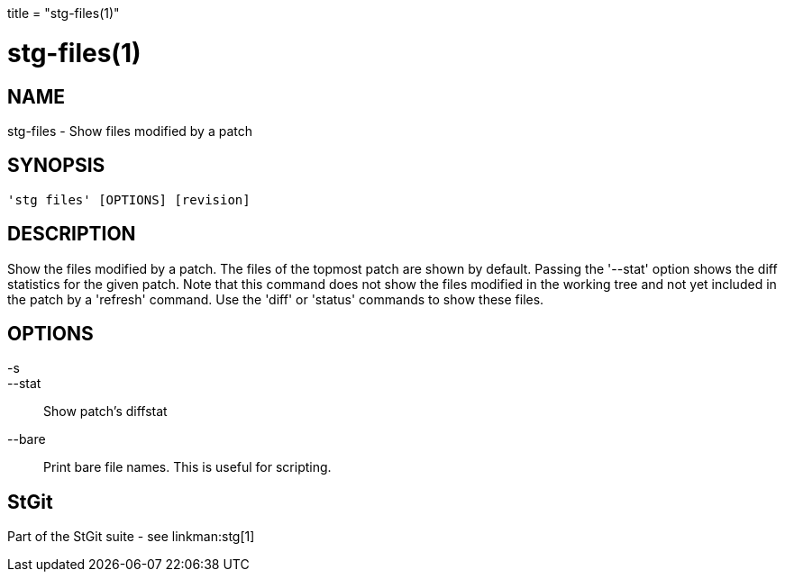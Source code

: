 +++
title = "stg-files(1)"
+++

stg-files(1)
============

NAME
----
stg-files - Show files modified by a patch

SYNOPSIS
--------
[verse]
'stg files' [OPTIONS] [revision]

DESCRIPTION
-----------

Show the files modified by a patch. The files of the topmost patch are shown by
default. Passing the '--stat' option shows the diff statistics for the given
patch. Note that this command does not show the files modified in the working
tree and not yet included in the patch by a 'refresh' command. Use the 'diff'
or 'status' commands to show these files.

OPTIONS
-------
-s::
--stat::
    Show patch's diffstat

--bare::
    Print bare file names. This is useful for scripting.

StGit
-----
Part of the StGit suite - see linkman:stg[1]
